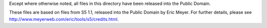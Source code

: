 Except where otherwise noted, all files in this
directory have been released into the Public Domain.

These files are based on files from S5 1.1, released into the Public
Domain by Eric Meyer.  For further details, please see
http://www.meyerweb.com/eric/tools/s5/credits.html.
